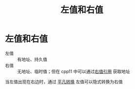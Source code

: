:PROPERTIES:
:ID:       e2cacc2b-1353-48ab-8a05-d87eea857b51
:END:
#+title: 左值和右值
#+filetags: cpp

* 左值和右值
- 左值 :: 有地址、持久值
- 右值 :: 无地址、临时值；但在 cpp11 中可以通过[[id:78a7c695-510d-4b03-a1e1-055d32a034cf][右值引用]] 获取地址
当左值出现在右边时，通过 [[id:855c6ccc-6bce-4b3a-8c5f-e75d5fb156c0][平凡转换]] 左值可以隐式转换为右值
